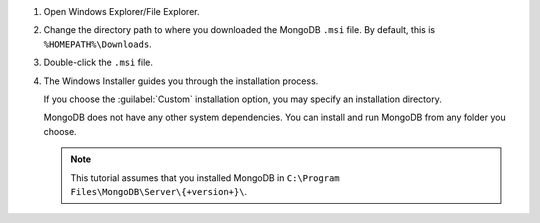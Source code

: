 1. Open Windows Explorer/File Explorer.

2. Change the directory path to where you downloaded the MongoDB 
   ``.msi`` file. By default, this is ``%HOMEPATH%\Downloads``.  

3. Double-click the ``.msi`` file. 

4. The Windows Installer guides you through the installation process.

   If you choose the :guilabel:`Custom` installation option, you may 
   specify an installation directory.

   MongoDB does not have any other system dependencies. You can install and run MongoDB from any folder you choose.

   .. note::

      This tutorial assumes that you installed MongoDB
      in ``C:\Program Files\MongoDB\Server\{+version+}\``.


